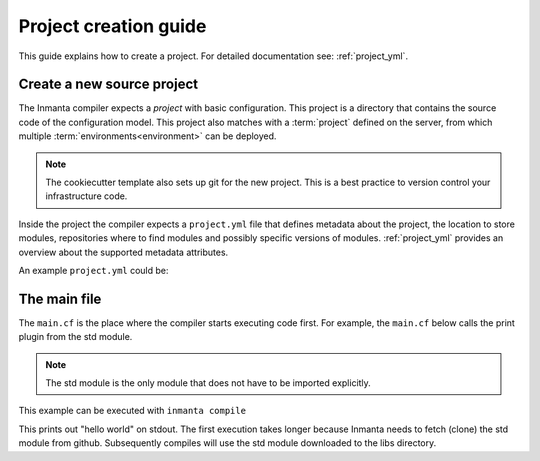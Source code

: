 .. _project-creation-guide:

Project creation guide
============================

This guide explains how to create a project.
For detailed documentation see: :ref:`project_yml`.

Create a new source project
---------------------------
The Inmanta compiler expects a *project* with basic configuration. This project is a directory that
contains the source code of the configuration model. This project also matches with a
:term:`project` defined on the server, from which multiple :term:`environments<environment>` can be
deployed.

.. code-block:: sh
  :linenos:

  pip install cookiecutter
  cookiecutter gh:inmanta/inmanta-project-template

.. note::

    The cookiecutter template also sets up git for the new project.
    This is a best practice to version control your infrastructure code.

Inside the project the compiler expects a ``project.yml`` file that defines metadata about the project,
the location to store modules, repositories where to find modules and possibly specific versions of
modules. :ref:`project_yml` provides an overview about the supported metadata attributes.

An example ``project.yml`` could be:

.. code-block:: yaml
  :linenos:

  name: test
  description: a test project
  author: Inmanta
  author_email: code@inmanta.com
  license: ASL 2.0
  copyright: 2020 Inmanta
  modulepath: libs
  downloadpath: libs
  repo:
      - https://github.com/inmanta/
  install_mode: release
  requires:


The main file
-------------
The ``main.cf`` is the place where the compiler starts executing code first.
For example, the ``main.cf`` below calls the print plugin from the std module.

.. code-block:: inmanta
    :linenos:

    std::print("hello world")

.. note::
    The std module is the only module that does not have to be imported explicitly.

This example can be executed with ``inmanta compile``

This prints out "hello world" on stdout. The first execution takes longer because Inmanta needs to
fetch (clone) the std module from github. Subsequently compiles will use the std module downloaded
to the libs directory.
